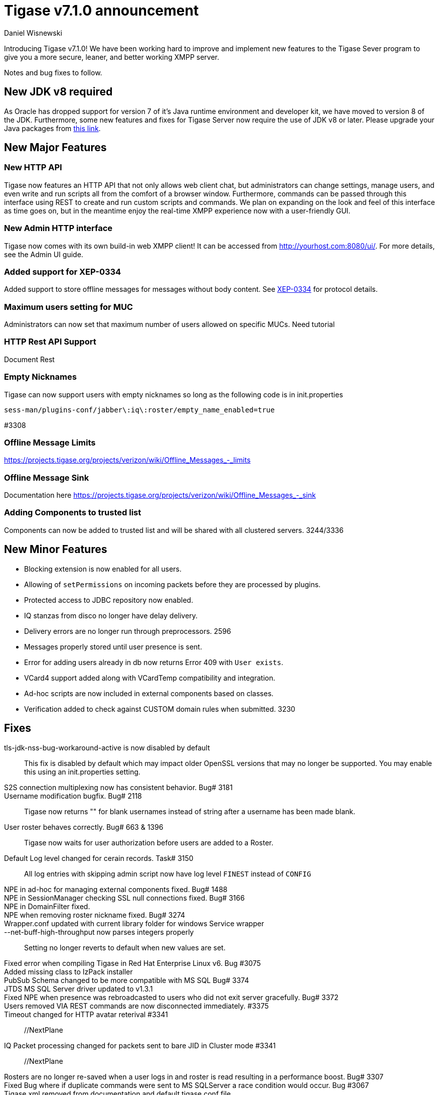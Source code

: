 Tigase v7.1.0 announcement
==========================
:author: Daniel Wisnewski
:date: 2015-25-08 22:09


Introducing Tigase v7.1.0!  We have been working hard to improve and implement new features to the Tigase Sever program to give you a more secure, leaner, and better working XMPP server.

Notes and bug fixes to follow.

New JDK v8 required
-------------------
As Oracle has dropped support for version 7 of it's Java runtime environment and developer kit, we have moved to version 8 of the JDK.  Furthermore, some new features and fixes for Tigase Server now require the use of JDK v8 or later. Please upgrade your Java packages from link:http://www.oracle.com/technetwork/java/javase/downloads/jdk8-downloads-2133151.html[this link].

New Major Features
------------------

New HTTP API
~~~~~~~~~~~~
Tigase now features an HTTP API that not only allows web client chat, but administrators can change settings, manage users, and even write and run scripts all from the comfort of a browser window.   Furthermore, commands can be passed through this interface using REST to create and run custom scripts and commands.
We plan on expanding on the look and feel of this interface as time goes on, but in the meantime enjoy the real-time XMPP experience now with a user-friendly GUI.

New Admin HTTP interface
~~~~~~~~~~~~~~~~~~~~~~~~
Tigase now comes with its own build-in web XMPP client!  It can be accessed from http://yourhost.com:8080/ui/. For more details, see the Admin UI guide.

Added support for XEP-0334
~~~~~~~~~~~~~~~~~~~~~~~~~~
Added support to store offline messages for messages without body content. See link:http://xmpp.org/extensions/xep-0334.html[XEP-0334] for protocol details.

Maximum users setting for MUC
~~~~~~~~~~~~~~~~~~~~~~~~~~~~~~
Administrators can now set that maximum number of users allowed on specific MUCs.
Need tutorial

HTTP Rest  API Support
~~~~~~~~~~~~~~~~~~~~~~
Document Rest

Empty Nicknames
~~~~~~~~~~~~~~~
Tigase can now support users with empty nicknames so long as the following code is in init.properties
------
sess-man/plugins-conf/jabber\:iq\:roster/empty_name_enabled=true
------
#3308

Offline Message Limits
~~~~~~~~~~~~~~~~~~~~~~
https://projects.tigase.org/projects/verizon/wiki/Offline_Messages_-_limits

Offline Message Sink
~~~~~~~~~~~~~~~~~~~~
Documentation here https://projects.tigase.org/projects/verizon/wiki/Offline_Messages_-_sink

Adding Components to trusted list
~~~~~~~~~~~~~~~~~~~~~~~~~~~~~~~~~
Components can now be added to trusted list and will be shared with all clustered servers. 3244/3336


New Minor Features
------------------
- Blocking extension is now enabled for all users.
- Allowing of +setPermissions+ on incoming packets before they are processed by plugins.
- Protected access to JDBC repository now enabled.
- IQ stanzas from disco no longer have delay delivery.
- Delivery errors are no longer run through preprocessors. 2596
- Messages properly stored until user presence is sent.
- Error for adding users already in db now returns Error 409 with +User exists+.
- VCard4 support added along with VCardTemp compatibility and integration.
- Ad-hoc scripts are now included in external components based on classes.
- Verification added to check against CUSTOM domain rules when submitted. 3230


Fixes
-----
tls-jdk-nss-bug-workaround-active is now disabled by default::
  This fix is disabled by default which may impact older OpenSSL versions that may no longer be supported.  You may enable this using an init.properties setting.

S2S connection multiplexing now has consistent behavior. Bug# 3181::

Username modification bugfix. Bug# 2118::
  Tigase now returns "" for blank usernames instead of string after a username has been made blank.

User roster behaves correctly. Bug# 663 & 1396::
  Tigase now waits for user authorization before users are added to a Roster.

Default Log level changed for cerain records. Task# 3150::
  All log entries with skipping admin script now have log level +FINEST+ instead of +CONFIG+

NPE in ad-hoc for managing external components fixed. Bug# 1488::

NPE in SessionManager checking SSL null connections fixed. Bug# 3166::

NPE in DomainFilter fixed.::

NPE when removing roster nickname fixed. Bug# 3274::

Wrapper.conf updated with current library folder for windows Service wrapper::

--net-buff-high-throughput now parses integers properly::
  Setting no longer reverts to default when new values are set.

Fixed error when compiling Tigase in Red Hat Enterprise Linux v6. Bug #3075::

Added missing class to IzPack installer::

PubSub Schema changed to be more compatible with MS SQL Bug# 3374::

JTDS MS SQL Server driver updated to v1.3.1::

Fixed NPE when presence was rebroadcasted to users who did not exit server gracefully. Bug# 3372::

Users removed VIA REST commands are now disconnected immediately. #3375::

Timeout changed for HTTP avatar reterival #3341:: //NextPlane

IQ Packet processing changed for packets sent to bare JID in Cluster mode #3341:: //NextPlane

Rosters are no longer re-saved when a user logs in and roster is read resulting in a performance boost. Bug# 3307::

Fixed Bug where if duplicate commands were sent to MS SQLServer a race condition would occur. Bug #3067::

Tigase.xml removed from documentation and default tigase.conf file.::

JabberIQVersion plugin now returns proper client information when requested from self. Bug#3249::

Streamlined primitive and Object array handling. Bug# 3034::

Websocket no longer loops when receiving stanzas between 32767 and 65535 bytes in size. Bug# 3259::

Correct presence status shows for contacts if authorization was accepted while user was offline. Bug #3203::

Fixed bug with C2S streams where server would not always overwrite from attribute with full JID in subcription-related presence stanzas. Bug #2003::

Fixed messages with AMP payload bound for plugins getting redirected to AMP for processing. Bug #3131::

Calculation of percentage of heap memory used in Statistics now selects proper heap. Bug #3126::

User Privacy lists now activate properly and does not wait for presence stanza to filter packets. Bug #3159::

+GetUserInfo+ ad-hoc command no longer omits information about local sessions when a remote session is active. Bug #3223::

Implemented a faster way to close stale connections using MS SQL server, reducing calm down time after large user disconnects. Bug #3200::

STARTTLS stream error on SSL sockets fixed.  Bug #2859/2997::
